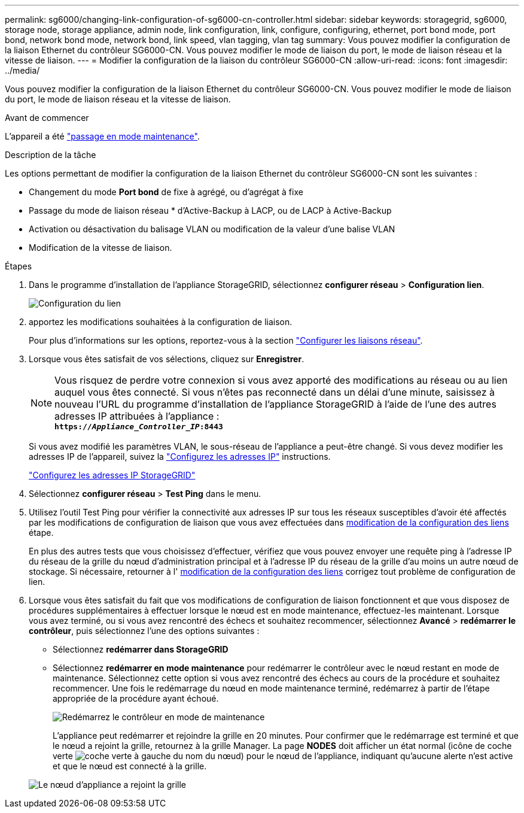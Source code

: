 ---
permalink: sg6000/changing-link-configuration-of-sg6000-cn-controller.html 
sidebar: sidebar 
keywords: storagegrid, sg6000, storage node, storage appliance, admin node, link configuration, link, configure, configuring, ethernet, port bond mode, port bond, network bond mode, network bond, link speed, vlan tagging, vlan tag 
summary: Vous pouvez modifier la configuration de la liaison Ethernet du contrôleur SG6000-CN. Vous pouvez modifier le mode de liaison du port, le mode de liaison réseau et la vitesse de liaison. 
---
= Modifier la configuration de la liaison du contrôleur SG6000-CN
:allow-uri-read: 
:icons: font
:imagesdir: ../media/


[role="lead"]
Vous pouvez modifier la configuration de la liaison Ethernet du contrôleur SG6000-CN. Vous pouvez modifier le mode de liaison du port, le mode de liaison réseau et la vitesse de liaison.

.Avant de commencer
L'appareil a été link:../commonhardware/placing-appliance-into-maintenance-mode.html["passage en mode maintenance"].

.Description de la tâche
Les options permettant de modifier la configuration de la liaison Ethernet du contrôleur SG6000-CN sont les suivantes :

* Changement du mode *Port bond* de fixe à agrégé, ou d'agrégat à fixe
* Passage du mode de liaison réseau * d'Active-Backup à LACP, ou de LACP à Active-Backup
* Activation ou désactivation du balisage VLAN ou modification de la valeur d'une balise VLAN
* Modification de la vitesse de liaison.


.Étapes
. Dans le programme d'installation de l'appliance StorageGRID, sélectionnez *configurer réseau* > *Configuration lien*.
+
image::../media/link_configuration_option.gif[Configuration du lien]

. [[LINK_config_changes, start=2]]apportez les modifications souhaitées à la configuration de liaison.
+
Pour plus d'informations sur les options, reportez-vous à la section link:../installconfig/configuring-network-links.html["Configurer les liaisons réseau"].

. Lorsque vous êtes satisfait de vos sélections, cliquez sur *Enregistrer*.
+

NOTE: Vous risquez de perdre votre connexion si vous avez apporté des modifications au réseau ou au lien auquel vous êtes connecté. Si vous n'êtes pas reconnecté dans un délai d'une minute, saisissez à nouveau l'URL du programme d'installation de l'appliance StorageGRID à l'aide de l'une des autres adresses IP attribuées à l'appliance : +
`*https://_Appliance_Controller_IP_:8443*`

+
Si vous avez modifié les paramètres VLAN, le sous-réseau de l'appliance a peut-être changé. Si vous devez modifier les adresses IP de l'appareil, suivez la link:../maintain/configuring-ip-addresses.html["Configurez les adresses IP"] instructions.

+
link:../installconfig/setting-ip-configuration.html["Configurez les adresses IP StorageGRID"]

. Sélectionnez *configurer réseau* > *Test Ping* dans le menu.
. Utilisez l'outil Test Ping pour vérifier la connectivité aux adresses IP sur tous les réseaux susceptibles d'avoir été affectés par les modifications de configuration de liaison que vous avez effectuées dans <<link_config_changes,modification de la configuration des liens>> étape.
+
En plus des autres tests que vous choisissez d'effectuer, vérifiez que vous pouvez envoyer une requête ping à l'adresse IP du réseau de la grille du nœud d'administration principal et à l'adresse IP du réseau de la grille d'au moins un autre nœud de stockage. Si nécessaire, retourner à l' <<link_config_changes,modification de la configuration des liens>> corrigez tout problème de configuration de lien.

. Lorsque vous êtes satisfait du fait que vos modifications de configuration de liaison fonctionnent et que vous disposez de procédures supplémentaires à effectuer lorsque le nœud est en mode maintenance, effectuez-les maintenant. Lorsque vous avez terminé, ou si vous avez rencontré des échecs et souhaitez recommencer, sélectionnez *Avancé* > *redémarrer le contrôleur*, puis sélectionnez l'une des options suivantes :
+
** Sélectionnez *redémarrer dans StorageGRID*
** Sélectionnez *redémarrer en mode maintenance* pour redémarrer le contrôleur avec le nœud restant en mode de maintenance. Sélectionnez cette option si vous avez rencontré des échecs au cours de la procédure et souhaitez recommencer. Une fois le redémarrage du nœud en mode maintenance terminé, redémarrez à partir de l'étape appropriée de la procédure ayant échoué.
+
image::../media/reboot_controller_from_maintenance_mode.png[Redémarrez le contrôleur en mode de maintenance]

+
L'appliance peut redémarrer et rejoindre la grille en 20 minutes. Pour confirmer que le redémarrage est terminé et que le nœud a rejoint la grille, retournez à la grille Manager. La page *NODES* doit afficher un état normal (icône de coche verte image:../media/icon_alert_green_checkmark.png["coche verte"] à gauche du nom du nœud) pour le nœud de l'appliance, indiquant qu'aucune alerte n'est active et que le nœud est connecté à la grille.

+
image::../media/nodes_menu.png[Le nœud d'appliance a rejoint la grille]




